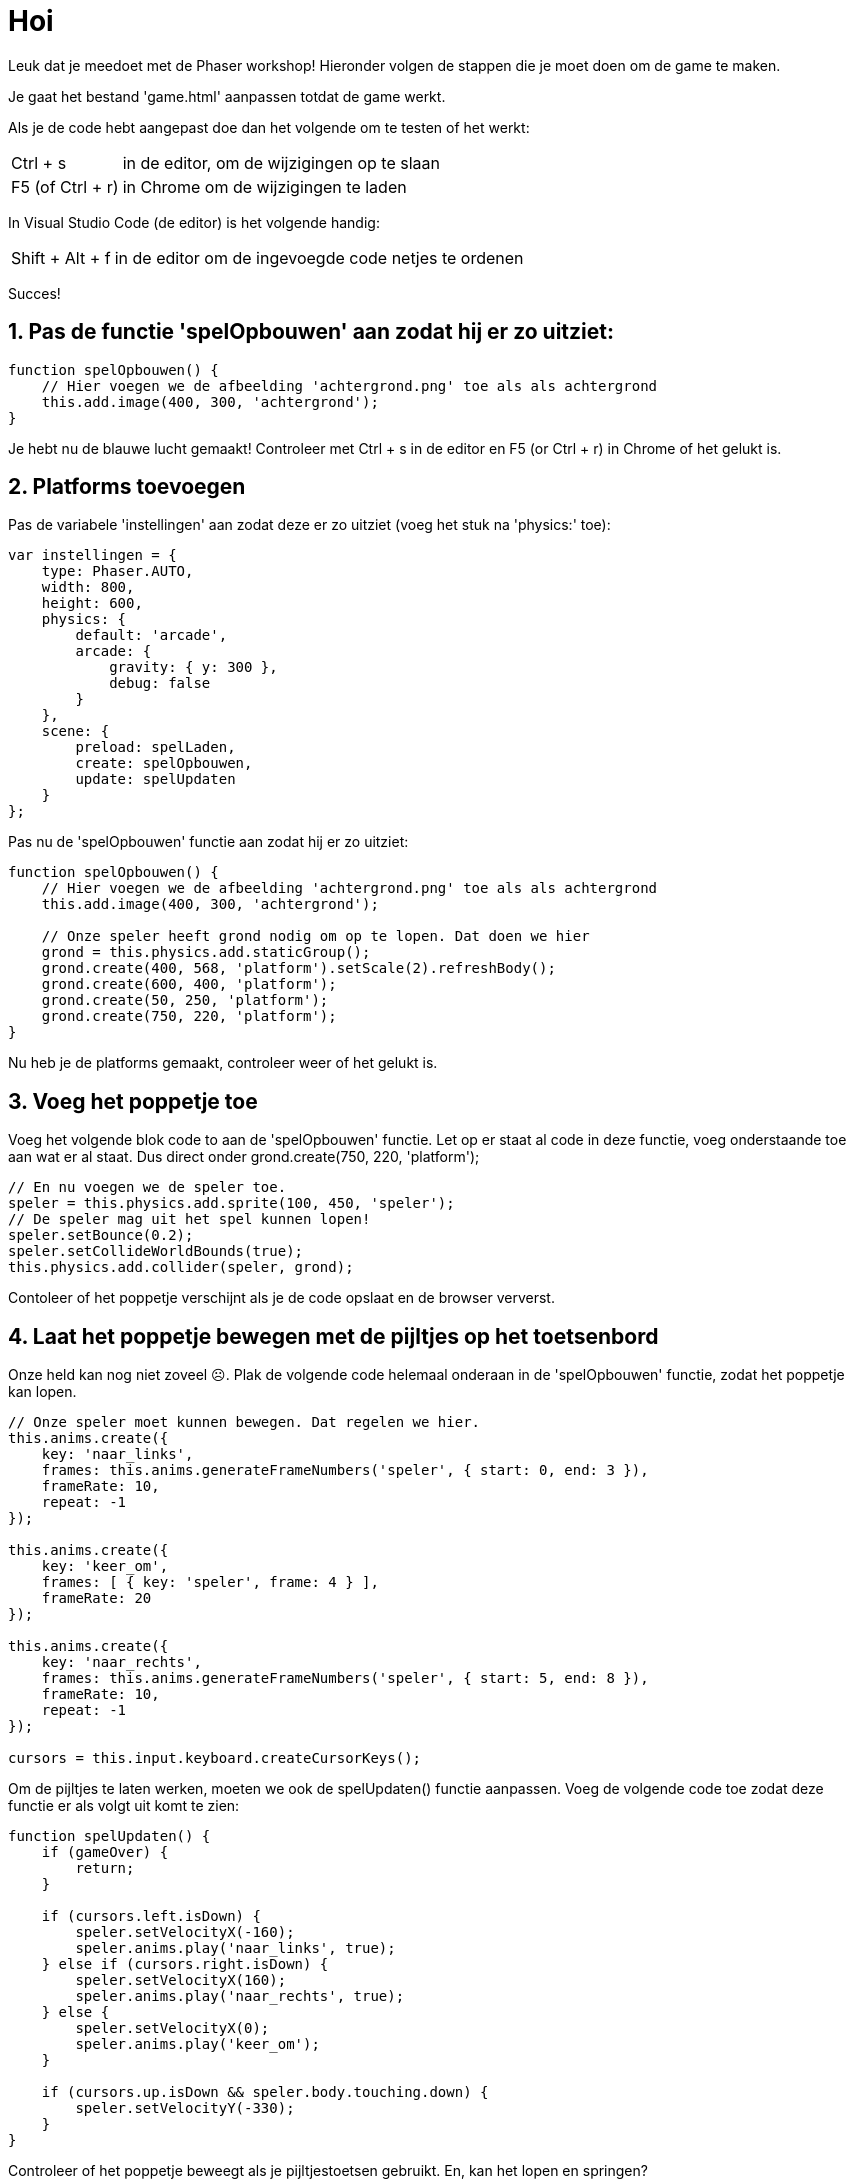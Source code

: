 = Hoi
:source-highlighter: rouge


Leuk dat je meedoet met de Phaser workshop! Hieronder volgen de stappen die je moet doen om de game te maken.

Je gaat het bestand 'game.html' aanpassen totdat de game werkt.

Als je de code hebt aangepast doe dan het volgende om te testen of het werkt:

[horizontal]
Ctrl + s:: in de editor, om de wijzigingen op te slaan +
F5 (of Ctrl + r):: in Chrome om de wijzigingen te laden

In Visual Studio Code (de editor) is het volgende handig:
[horizontal]
Shift + Alt + f:: in de editor om de ingevoegde code netjes te ordenen

Succes!


== 1. Pas de functie 'spelOpbouwen' aan zodat hij er zo uitziet:

[source,js]
----
function spelOpbouwen() {
    // Hier voegen we de afbeelding 'achtergrond.png' toe als als achtergrond
    this.add.image(400, 300, 'achtergrond'); 
}
----

Je hebt nu de blauwe lucht gemaakt! Controleer met Ctrl + s in de editor en F5 (or Ctrl + r) in Chrome of het gelukt is.

== 2. Platforms toevoegen

Pas de variabele 'instellingen' aan zodat deze er zo uitziet (voeg het stuk na 'physics:' toe):

[source,js]
----
var instellingen = {
    type: Phaser.AUTO,
    width: 800,
    height: 600,
    physics: {
        default: 'arcade',
        arcade: {
            gravity: { y: 300 },
            debug: false
        }
    },
    scene: {
        preload: spelLaden,
        create: spelOpbouwen,
        update: spelUpdaten
    }
};
----

Pas nu de 'spelOpbouwen' functie aan zodat hij er zo uitziet:
[source,js]
----
function spelOpbouwen() {
    // Hier voegen we de afbeelding 'achtergrond.png' toe als als achtergrond
    this.add.image(400, 300, 'achtergrond');

    // Onze speler heeft grond nodig om op te lopen. Dat doen we hier
    grond = this.physics.add.staticGroup();
    grond.create(400, 568, 'platform').setScale(2).refreshBody();
    grond.create(600, 400, 'platform');
    grond.create(50, 250, 'platform');
    grond.create(750, 220, 'platform');
}
----

Nu heb je de platforms gemaakt, controleer weer of het gelukt is.


== 3. Voeg het poppetje toe

Voeg het volgende blok code to aan de 'spelOpbouwen' functie. Let op er staat al code in deze functie, voeg onderstaande toe aan wat er al staat. Dus direct onder grond.create(750, 220, 'platform');

[source,js]
----
// En nu voegen we de speler toe.
speler = this.physics.add.sprite(100, 450, 'speler');
// De speler mag uit het spel kunnen lopen!
speler.setBounce(0.2);
speler.setCollideWorldBounds(true);
this.physics.add.collider(speler, grond);
----

Contoleer of het poppetje verschijnt als je de code opslaat en de browser ververst.

== 4. Laat het poppetje bewegen met de pijltjes op het toetsenbord
Onze held kan nog niet zoveel ☹.  Plak de volgende code helemaal onderaan in de 'spelOpbouwen' functie, zodat het poppetje kan lopen.

[source,js]
----
// Onze speler moet kunnen bewegen. Dat regelen we hier.
this.anims.create({
    key: 'naar_links',
    frames: this.anims.generateFrameNumbers('speler', { start: 0, end: 3 }),
    frameRate: 10,
    repeat: -1
});

this.anims.create({
    key: 'keer_om',
    frames: [ { key: 'speler', frame: 4 } ],
    frameRate: 20
});

this.anims.create({
    key: 'naar_rechts',
    frames: this.anims.generateFrameNumbers('speler', { start: 5, end: 8 }),
    frameRate: 10,
    repeat: -1
});

cursors = this.input.keyboard.createCursorKeys();
----

Om de pijltjes te laten werken, moeten we ook de spelUpdaten() functie aanpassen. Voeg de volgende code toe zodat deze functie er als volgt uit komt te zien:

[source,js]
----
function spelUpdaten() {
    if (gameOver) {
        return;
    }

    if (cursors.left.isDown) {
        speler.setVelocityX(-160);
        speler.anims.play('naar_links', true);
    } else if (cursors.right.isDown) {
        speler.setVelocityX(160);
        speler.anims.play('naar_rechts', true);
    } else {
        speler.setVelocityX(0);
        speler.anims.play('keer_om');
    }

    if (cursors.up.isDown && speler.body.touching.down) {
        speler.setVelocityY(-330);
    }
}
----

Controleer of het poppetje beweegt als je pijltjestoetsen gebruikt. En, kan het lopen en springen?

== 5. Voeg de sterren toe
Het poppetje moet natuurlijk wel iets te doen hebben in het spel. In dit spel gaan we sterren verzamelen waar we punten voor krijgen. 
Plak de volgende code onderaan de 'spelOpbouwen' functie:

[source,js]
----
// We gaan sterren verzamelen. Hier worden de sterren toegevoegd aan het spel.
// Misschien wil jij wel meer of minder sterren?
sterren = this.physics.add.group({
    key: 'ster',
    repeat: 11,
    setXY: { x: 12, y: 0, stepX: 70 }
});

sterren.children.iterate(function (child) {
    //  we laten de sterren iets stuiteren
    child.setBounceY(Phaser.Math.FloatBetween(0.4, 0.8));
});
----

Controleer of de sterren in het beeld verschijnen als je de code opslaat en de browser ververst.

== 6. Laat de sterren niet uit het scherm vallen
Oh oh, wat gebeurde daar nou? De sterren blijven niet op de grond liggen. Voeg de volgende code toe aan het einde van de 'spelOpbouwen' functie om de sterren te op de grond te laten vallen. 

[source,js]
----
this.physics.add.collider(sterren, grond);
----

Controleer of de sterren in beeld blijven als je opslaat en de browser ververst.

== 7. Sterren oppakken
Nu moet het poppetje de sterren nog kunnen verzamelen. 
Voeg voor </script> de volgende functie toe:

[source,js]
----
function sterPakken(speler, ster) {
    ster.disableBody(true, true);
}
----

en voeg onderaan de spelOpbouwen functie de volgende code toe:

[source,js]
----
this.physics.add.overlap(speler, sterren, sterPakken, null, this);
----

En? Kun je nu sterren oppakken?

== 8. Toon de score
We willen natuurlijk wel kunnen zien hoe goed we het doen. Daarom gaan we de score bijhouden. Voeg daarom onderstaande code toe onderaan in de 'spelOpbouwen' functie zodat de score op het scherm wordt getoond.

[source,js]
----
// De score
scoreTekst = this.add.text(16, 16, 'score: 0', { fontSize: '32px', fill: '#000' });
----

Als we een ster pakken, dan moet de score worden verhoogd. Voeg daarom de volgende code toe aan de ‘sterPakken’ functie zodat die er zo uit komt te zien:

[source,js]
----
function sterPakken(speler, ster) {
    ster.disableBody(true, true);
    // We moeten de score bijwerken
    score += 10;
    scoreTekst.setText('Score: ' + score);
}
----
Controleer of de score verandert als je een ster pakt. Sla de code weer op en ververs de browser.

== 9. Voeg de bommen toe
Alleen maar sterren verzamelen is wel een beetje makkelijk. Laten we het wat spannender maken. Voeg onderstaande code toe aan het einde van de 'spelOpbouwen' functie zodat er bommen in het spel verschijnen:
[source,js]
----
bommen = this.physics.add.group();
this.physics.add.collider(bommen, grond);
this.physics.add.collider(speler, bommen, bomRaken, null, this);
----
Voeg onderstaande code toe aan het einde van de functie 'sterPakken' zodat er meer bommen komen hoe verder je komt:
[source,js]
----
// wat moet er gebeuren als alle sterren zijn verzameld?
if (sterren.countActive(true) === 0) {
    sterren.children.iterate(function (child) {
        child.enableBody(true, child.x, 0, true, true);
    });

    var x = (speler.x < 400) ? Phaser.Math.Between(400, 800) : Phaser.Math.Between(0, 400);

    var bom = bommen.create(x, 16, 'bom');
    bom.setBounce(1);
    bom.setCollideWorldBounds(true);
    bom.setVelocity(Phaser.Math.Between(-200, 200), 20);
    bom.allowGravity = false; 
}
----

De laatste stap! Voeg onderstaande code toe als nieuwe functie, helemaal onderaan, net voor '</script>'. Als je een bom raakt, dan is het GAME OVER!
[source,js]
----
function bomRaken(speler, bom) {
    this.physics.pause();
    speler.setTint(0xff0000);
    speler.anims.play('turn');
    gameOver = true;
}
----


Je bent klaar. Gefeliciteerd met je eerste zelfgemaakt game!
